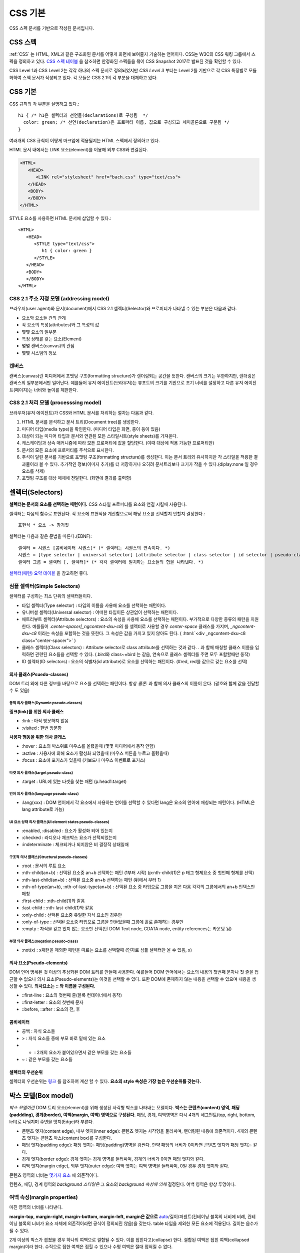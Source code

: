 
.. _css_basic:

.. highlightlang:: css

==========
 CSS 기본
==========

CSS 스펙 문서를 기반으로 작성된 문서입니다.

CSS 스펙
========

:ref:`CSS` 는 HTML, XML과 같은 구조화된 문서를 어떻게 화면에 보여줄지 기술하는 언어이다. CSS는 W3C의 CSS 워킹 그룹에서 스펙을 정의하고 있다. `CSS 스펙 테이블 <https://www.w3.org/Style/CSS/current-work>`_ 을 참조하면 안정화된 스펙들을 묶어 CSS Snapshot 2017로 발표된 것을 확인할 수 있다.

CSS Level 1과 CSS Level 2는 각각 하나의 스펙 문서로 정의되었지만 *CSS Level 3* 부터는 Level 2를 기반으로 각 CSS 특징별로 모듈화하여 스펙 문서가 작성되고 있다. 각 모듈은 CSS 2.1의 각 부분을 대체하고 있다.

CSS 기본
========

CSS 규칙의 각 부분을 설명하고 있다.::

   h1 { /* h1은 셀렉터과 선언들(declarations)로 구성됨  */
     color: green; /* 선언(declaration)은 프로퍼티 이름, 값으로 구성되고 세미콜론으로 구분됨 */
   }

여러개의 CSS 규칙이 어떻게 마크업에 적용될지는 HTML 스펙에서 정의하고 있다.

HTML 문서 내에서는 LINK 요소(element)를 이용해 외부 CSS와 연결된다.

.. code-block:: html
                
   <HTML>
      <HEAD>
         <LINK rel="stylesheet" href="bach.css" type="text/css">
      </HEAD>
      <BODY>
      </BODY>
   </HTML>

STYLE 요소를 사용하면 HTML 문서에 삽입할 수 있다.::

   <HTML>
      <HEAD>
         <STYLE type="text/css">
            h1 { color: green }
         </STYLE>
      </HEAD>
      <BODY>
      </BODY>
   </HTML>

CSS 2.1 주소 지정 모델 (addressing model)
-----------------------------------------

브라우저(user agent)와 문서(document)에서 CSS 2.1 셀렉터(Selector)와 프로퍼티가 나타낼 수 있는 부분은 다음과 같다.

- 요소와 요소들 간의 관계
- 각 요소의 특성(attributes)와 그 특성의 값
- 몇몇 요소의 일부분
- 특정 상태를 갖는 요소(Element)
- 몇몇 캔버스(canvas)의 관점
- 몇몇 시스템의 정보

캔버스
------

캔버스(canvas)란 미디어에서 포맷팅 구조(formatting structure)가 렌더링되는 공간을 뜻한다. 캔버스의 크기는 무한하지만, 렌더링은 캔버스의 일부분에서만 일어난다. 예를들어 유저 에이전트(브라우저)는 뷰포트의 크기를 기반으로 초기 너비를 설정하고 다른 유저 에이전트(페이지)는 너비와 높이를 제한한다.

CSS 2.1 처리 모델 (processsing model)
-------------------------------------

브라우저(유저 에이전트)가 CSS와 HTML 문서를 처리하는 절차는 다음과 같다.

1. HTML 문서를 분석하고 문서 트리(Document tree)를 생성한다.
2. 미디어 타입(media type)을 확인한다. (미디어 타입은 화면, 종이 등이 있음)
3. 대상이 되는 미디어 타입과 문서와 연관된 모든 스타일시트(style sheets)를 가져온다.
4. 캐스캐이딩과 상속 매커니즘에 따라 모든 프로퍼티에 값을 할당한다. (이때 대상에 적용 가능한 프로퍼티만)
5. 문서의 모든 요소에 프로퍼티를 주석으로 표시한다.
6. 주석이 달린 문서를 기반으로 포맷팅 구조(formatting structure)를 생성한다. 이는 문서 트리와 유사하지만 각 스타일을 적용한 결과물이라 볼 수 있다. 추가적인 정보(이미지 추가)를 더 저장하거나 오히려 문서트리보다 크기가 작을 수 있다.(diplay:none 일 경우 요소를 삭제)
7. 포맷팅 구조를 대상 매체에 전달한다. (화면에 결과를 출력함)



셀렉터(Selectors)
=================

**셀렉터는 문서의 요소를 선택하는 패턴이다.** CSS 스타일 프로퍼티를 요소와 연결 시킬때 사용된다. 

셀렉터는 다음의 함수로 표현된다. 각 요소에 표현식을 계산함으로써 해당 요소를 선택할지 안할지 결정한다.::

  표현식 * 요소 -> 참거짓

셀렉터는 다음과 같은 문법을 따른다.(EBNF)::

  셀렉터 = 시퀀스 [콤비네이터 시퀀스]* (* 셀렉터는 시퀀스의 연속이다. *)
  시퀀스 = [type selector | universal selector] [attribute selector | class selector | id selector | pseudo-class] * | [attribute selector | class selector | id selector | pseudo-class]+ (* 시퀀스는 심플 셀렉터(타입, 유니버셜, ...)의 연속이다. *)
  셀렉터 그룹 = 셀렉터 [, 셀렉터]* (* 각각 셀렉터에 일치하는 요소들의 합을 나타낸다. *)


`셀렉터(패턴) 요약 테이블 <https://www.w3.org/TR/2011/REC-css3-selectors-20110929/#selectors>`_ 을 참고하면 좋다.

심플 셀렉터(Simple Selectors)
-----------------------------

셀렉터를 구성하는 최소 단위의 셀렉터들이다.

- 타입 셀렉터(Type selector) : 타입의 이름을 사용해 요소를 선택하는 패턴이다.
- 유니버셜 셀렉터(Universal selector) : 어떠한 타입이든 상관없이 선택하는 패턴이다.
- 애트리뷰트 셀렉터(Attribute selectors) : 요소의 속성을 사용해 요소를 선택하는 패턴이다. 부가적으로 다양한 종류의 패턴을 지원한다. 예를들어 `.center-spacer[_ngcontent-dxu-c8]` 를 셀렉터로 사용할 경우 `center-space` 클래스를 가지며, `_ngcontent-dxu-c8` 이라는 속성을 포함하는 것을 뜻한다. 그 속성은 값을 가지고 있지 않아도 된다. ( :html:`<div _ngcontent-dxu-c8 class="center-spacer">` )
- 클래스 셀렉터(Class selectors) : Attribute selector로 class attribute를 선택하는 것과 같다. `.` 과 함께 매칭할 클래스 이름을 입력하면 관련된 요소들을 선택할 수 있다. (.bird와 class~=bird 는 같음, 연속으로 클래스 셀렉터를 주면 모두 포함할때만 동작)
- ID 셀렉터(ID selectors) : 요소의 식별자(id attribute)로 요소를 선택하는 패턴이다. (#red, red를 값으로 갖는 요소를 선택)

의사 클래스(Psuedo-classes)
~~~~~~~~~~~~~~~~~~~~~~~~~~~

DOM 트리 외에 다른 정보를 바탕으로 요소를 선택하는 패턴이다. 항상 *콜론:* 과 함께 의사 클래스의 이름이 온다. (괄호와 함께 값을 전달할 수 도 있음)

동적 의사 클래스(Dynamic pseudo-classes)
++++++++++++++++++++++++++++++++++++++++

**링크(link)를 위한 의사 클래스**

- :link : 아직 방문하지 않음
- :visited : 한번 방문함

**사용자 행동을 위한 의사 클래스**

- :hover : 요소의 박스위로 마우스를 올렸을때 (몇몇 미디어에서 동작 안함)
- :active : 사용자에 의해 요소가 활성화 되었을때 (마우스 버튼을 누르고 올렸을때)
- :focus : 요소에 포커스가 있을때 (키보드나 마우스 이벤트로 포커스)

타겟 의사 클래스(target pseudo-class)
+++++++++++++++++++++++++++++++++++++

- :target : URL에 있는 타겟을 찾는 패턴 (p.head1:target)

언어 의사 클래스(language pseudo-class)
+++++++++++++++++++++++++++++++++++++++

- :lang(xxx) : DOM 언어에서 각 요소에서 사용하는 언어를 선택할 수 있다면 lang은 요소의 언어에 매칭되는 패턴이다. (HTML은 lang attribute로 가능)

UI 요소 상태 의사 클래스(UI element states pseudo-classes)
++++++++++++++++++++++++++++++++++++++++++++++++++++++++++

- :enabled, :disabled : 요소가 활성화 되어 있는지
- :checked : 라디오나 체크박스 요소가 선택되었는지
- :indeterminate : 체크되거나 되지않은 비 결정적 상태일때

구조적 의사 클래스(Structural pseudo-classes)
+++++++++++++++++++++++++++++++++++++++++++++

- :root : 문서의 루트 요소
- :nth-child(an+b) : 선택된 요소중 an+b 선택하는 패턴 (1부터 시작) (p:nth-child(1)은 p 태그 형제요소 중 첫번째 형제를 선택)
- :nth-last-child(an+b) : 선택된 요소중 an+b 선택하는 패턴 (뒤에서 부터 1)
- :nth-of-type(an+b), :nth-of-last-type(an+b) : 선택된 요소 중 타입으로 그룹을 지은 다음 각각의 그룹에서의 an+b 인덱스만 매칭 
- :first-child : :nth-child(1)와 같음
- :last-child : :nth-last-child(1)와 같음
- :only-child : 선택된 요소중 유일한 자식 요소인 경우만 
- :only-of-type : 선택된 요소중 타입으로 그룹을 만들었을때 그룹에 홀로 존재하는 경우만
- :empty : 자식을 갖고 있지 않는 요소만 선택(단 DOM Text node, CDATA node, entity references는 카운팅 됨)

부정 의사 클래스(negation pseudo-class)
+++++++++++++++++++++++++++++++++++++++

- :not(x) : x패턴을 제외한 패턴을 따르는 요소를 선택할때 (인자로 심플 셀렉터만 올 수 있음, x)

의사 요소(Pseudo-elements)
~~~~~~~~~~~~~~~~~~~~~~~~~~

DOM 언어 명세된 것 이상의 추상화된 DOM 트리를 만들때 사용한다. 예를들어 DOM 언어에서는 요소의 내용의 첫번째 문자나 첫 줄을 접근할 수 없으나 의사 요소(Pseudo-elements)는 이것을 선택할 수 있다. 또한 DOM에 존재하지 않는 내용을 선택할 수 있으며 내용을 생성할 수 있다. **의사요소는 \:\: 와 이름을 구성된다.**

- ::first-line : 요소의 첫번째 줄(블록 컨테이너에서 동작)
- ::first-letter : 요소의 첫번째 문자
- ::before, ::after : 요소의 전, 후

콤비네이터
~~~~~~~~~~

- 공백 : 자식 요소들
- > : 자식 요소들 중에 부모 바로 밑에 있는 요소
- + : 2개의 요소가 붙어있으면서 같은 부모를 갖는 요소들
- ~ : 같은 부모를 갖는 요소들

셀렉터의 우선순위
~~~~~~~~~~~~~~~~~

셀렉터의 우선순위는 `링크 <https://www.w3.org/TR/2011/REC-css3-selectors-20110929/#specificity>`_ 를 참조하여 계산 할 수 있다. **요소의 style 속성은 가장 높은 우선순위를 갖는다.**

박스 모델(Box model)
====================

*박스 모델이란* DOM 트리 요소(element)를 위해 생성된 사각형 박스를 나타내는 모델이다. **박스는 콘텐츠(content) 영역, 패딩(paddding), 경계(border), 여백(margin, 여백) 영역으로 구성된다.** 패딩, 경계, 여백영역은 다시 4개의 세그먼트(top, right, bottom, left)로 나눠지며 주변을 엣지(Edge)라 부른다.

- 콘텐츠 엣지(content edge), 내부 엣지(inner edge): 콘텐츠 엣지는 사각형을 둘러싸며, 렌더링된 내용에 의존적이다. 4개의 콘텐츠 엣지는 콘텐츠 박스(content box)를 구성한다.
- 패딩 엣지(padding edge): 패딩 엣지는 패딩(padding)영역을 감싼다. 만약 패딩의 너비가 0이라면 콘텐츠 엣지와 패딩 엣지는 같다.
- 경계 엣지(border edge): 경계 엣지는 경계 영역를 둘러싸며, 경계의 너비가 0이면 패딩 엣지와 같다.
- 여백 엣지(margin edge), 외부 엣지(outer edge): 여백 엣지는 여백 영역을 둘러싸며, 0일 경우 경계 엣지와 같다.

콘텐츠 영역의 너비는 `몇가지 요소 <https://www.w3.org/TR/CSS2/visudet.html>`_ 에 의존적이다.

컨텐츠, 패딩, 경계 영역의 *background 스타일은* 그 요소의 *background 속성에 의해* 결정된다. 여백 영역은 항상 투명이다.

여백 속성(margin properties)
----------------------------

마진 영역의 너비를 나타낸다.

**margin-top, margin-right, margin-bottom, margin-left, margin은 값으로** `auto <https://www.w3.org/TR/CSS2/visudet.html#Computing_widths_and_margins>`_/길이/퍼센트(컨테이닝 블록의 너비에 비례, 컨테이닝 블록의 너비가 요소 자체에 의존적이라면 공식이 정의되진 않음)을 갖는다. table 타입을 제외한 모든 요소에 적용된다. 길이는 음수가 될 수 있다.

2개 이상의 박스가 겹쳤을 경우 하나의 여백으로 결합될 수 있다. 이를 접힌다고(collapse) 한다. 결합된 여백은 접힌 여백(collapsed margin)이라 한다. 수직으로 접한 여백은 접힐 수 있으나 수평 여백은 절대 접혀질 수 없다.

패딩 속성(paddding properties)
------------------------------

패딩 영역의 너비를 나타낸다.

**padding-top, padding-right, padding-bottom, padding-left, padding은 값으로** 길이/퍼센트(컨테이닝 블록의 너비에 비례, 컨테이닝 블록의 너비가 요소 자체에 의존적이라면 공식이 정의되진 않음)을 갖는다. table-row-group, table-header-group, table-footer-group, table-row, table-column-group, table-column 타입을 제외한 모든 요소에 적용된다. 길이는 음수가 될 수 없다.

경계 속성(border properties, CSS 2.1)
-------------------------------------

경계 영역의 너비를 나타낸다.

모든 경계 속성은 모든 요소에 적용된다.

**border-top-width, border-right-width, border-bottom-width, border-left-width, border-width은 값으로** thin/medium/thick/길이를 갖는다.

**border-top-style, border-right-style, border-bottom-style, border-left-style, border-style은 값으로** none, hidden, dotted, dashed, solid, double, groove, ridge, inset, outset을 갖는다.

**border-top-color, border-right-color, border-bottom-color, border-left-color, border-color은 값으로** 색(color)/transparent를 갖는다.

**border-top, border-right, border-bottom, border-left, border은 값으로** borer-width, border-style, border-top-color를 갖는다. 즉 위의 너비, 스타일, 색상을 한번에 설정한다. 값은 생략될 수 있으나 순서대로 와야한다.

비주얼 포맷팅 모델(Visual formatting model)
===========================================

비주얼 포맷팅 모델은 브라우저가 각 미디어를 위해 DOM 트리를 어떻게 처리하는지에 대해 설명한 모델이다. 이 모델에서 박스 모델(box model)의 레이아웃은 다음 항목을 따른다.

- 박스 크기, 타입
- 위치결정 방식(normal flow, float, absolute positioning)
- 각 요소와의 관계
- 외부 정보(뷰 포트 크기, 이미지의 크기)

뷰 포트(viewport)
-----------------

연속적인 미디어에서 브라우저는 사용자가 문서를 찾을 수 있는 뷰 포트(스크린 위에 표시되는 영역, 창)를 제공한다. 뷰 포트의 크기가 조정되면 브라우저는 문서의 레이아웃을 변경하게 된다. **뷰 포트의 크기가 캔버스보다 작을때에는 브라우저는 스크롤링(scrolling)을 제공해야 한다.**

캔버스 별로 최대 1개의 뷰포트를 갖고, 유저 에이전트는 1개 이상의 캔버스를 렌더링 할 수 있다.(같은 문서에 대한 다른 뷰를 제공할 수 있음)

컨테이닝 블록(Containing blocks)
--------------------------------

많은 박스의 위치(position)와 크기(size)는 *컨테이닝 블록* 이라는 사각형 박스의 엣지와 관계가 있다. 일반적으로 생성된 박스들은 자식 박스(descendant boxes)의 *컨테이닝 블록(containing block)* 처럼 사용되며, 이는 이 *박스(box)가* 자식 박스(descendant boxes)을 위해 *컨테이닝 블록(containing block)* 을 설정(establish)했다고 한다.

각 박스의 위치는 컨테이닝 블록과 관련 있지만, 컨테이닝 블록안에 갖히지는(confined) 않는다. 즉, 오버플로우(overflow) 될 수 있다.

박스 타입 제어(Controlling box generation)
------------------------------------------

박스의 타입은 비주얼 포맷팅 모델에서 이 박스가 어떻게 행동할지에 대해 영향을 미친다. 박스의 타입을 명시하기 위해 *'display'* 속성이 사용된다.

블록 레벨 요소와 블록 박스
~~~~~~~~~~~~~~~~~~~~~~~~~~

*블록 레벨 요소(block-level element)는* 시각적으로 블록화된 요소를 뜻한다. (예를들어 paragraphs가 있음)

*블록 레벨 요소(block-level element)로* 만들려면 다음과 같은 속성을 사용하면 된다.::

  display: block
  display: list-item
  display: table


*각 블록 레벨 요소(block-level element)는* 자식 박스(descendant box)와 컨텐츠을 포함하는 *제1 블록 레벨 박스(principal block-level box)를* 생성하며, 이것은 위치결정 방식(any positioning scheme)와 연관된다.

*블록 레벨 박스(block-level box)는* *블록 포맷팅 컨텍스트(block formatting context)에* 참여한다. 몇몇 블록 레벨 요소는 제1 블렉 레벨 박스뿐만 아니라 추가적인 박스를 만들기도한다. (list-item 일 경우)

**테이블 박스(table box), 대체 요소(replaced element)를 제외한** 블록 레벨 박스(block-level box)는 *블록 컨테이너 박스(block container box)이다.*

*블록 컨테이너 박스(block container box)는* 오직 블록 레벨 박스(block-level box)만 포함하거나, 또는 인라인 포맷팅 컨텍스트(inline formatting context) 설정하여 인라인 레벨 박스(inline-level boxes)만 포함할 수 있다.

모든 블록 컨테이너 박스가 블록 레벨 박스는 아니다. **대체 불가 인라인 블록(non-replaced inline block), 대체 불가 테이블 셀(non-replaced table cells)은 블록 컨테이너(block container box)지만** 블록 레벨 박스는 아니다.

블록 레벨 박스이면서 *블록 컨테이너 박스일* 경우 *블록 박스(block box)라 한다.*

정리해보면 다음과 같다.

- **블록 레벨 박스.** 블록 레벨 요소가 생성
- **블록 컨테이너 박스.** 특정 블록 레벨 박스, 대체 불가 인라인 블록 및 테이블 셀
- **블록 박스.** 블록 레벨 박스이면서 블록 컨테이너 박스

익명 블록 박스(anonymous block box)
+++++++++++++++++++++++++++++++++++

**div와 p 모두 'display: block' 스타일이 적용 되었다.**

.. code-block:: html 

  <div>
    some text
    <p>more text
  </div>


위의 예에서 div의 블록 컨테이너 박스는 인라인 컨텐츠(inline content)와 블록 컨텐츠(block content)를 모두 포함한다. *some text* 이란 인라인 컨텐츠(inline content)는 실제로 *익명 블록 박스로* 둘러 쌓이게 된다.

다르게 말해서, 만약 블록 컨테이너 박스(div를 위해 생성된 것)가 블록 레벨 박스(p요소의 박스)를 갖고 있다면, **블록 컨테이너 박스는 오직 블록 레벨 박스만** 갖도록 강제된다.

다른 예를 보자.

.. code-block:: html 

  <!DOCTYPE HTML PUBLIC "-//W3C//DTD HTML 4.01//EN">
  <HEAD>
  <TITLE>Anonymous text interrupted by a block</TITLE>
  <STYLE>
  p    { display: inline }
  span { display: block }
  </STYLE>
  </HEAD>
  <BODY>
  <P>
  This is anonymous text before the SPAN.
  <SPAN>This is the content of SPAN.</SPAN>
  This is anonymous text after the SPAN.
  </P>
  </BODY>

반대로 **인라인 박스가 in-flow 블록 레벨 박스를 가졌을때는** 인라인 박스가 **2개의 익명 블록 박스(비어있는 박스)로 쪼개지며,** 익명의 블록 박스가 다른 블록 박스를 감싸는 형태로 기존의 블록 레벨 박스와 형제가 된다. 인라인 박스가 상대적인 위치에 영향을 받으면 인라인 박스 안에 위치한 블록 레벨 박스 역시 영향을 받는다.

위의 예에서 인라인 박스가 익명의 블록 박스로 쪼개지고, BODY 요소는 블록 컨테이너 박스로 존재하면서 2개의 익명 블록 박스와 1개의 블록 레벨 박스를 갖게된다.

익명 블록 박스는 자신을 둘러싸는 블록 컨테이너 박스의 폰트를 상속받는다.

인라인 레벨 요소와 인라인 박스
~~~~~~~~~~~~~~~~~~~~~~~~~~~~~~

**인라인 레벨 요소(inline-level element)는 새로운 블록을 생성하지 않는 요소이다.** 콘텐츠는 줄에 배치된다.(인라인 이미지, 문장 내의 강조된 글자 등등)

*인라인 레벨 요소(inline-level element)로* 만드려면 다음과 같은 속성을 사용하면 된다.::

  display: inline
  display: inline-table
  display: inline-block

인라인 레벨 요소는 *인라인 레벨 박스(inline-level box)를* 만들며, 이 박스는 *인라인 포맷팅 컨텍스트(inline formatting context)에* 참여한다. 

대체될 수 없는 인라인 요소(display: inline)는 *인라인 박스(inline box)를* 생성한다. 인라인 레벨 박스이면서 인라인 박스가 아닐 경우 *아토믹 인라인 레벨 박스(atomic inline-level boxes)라* 불린다. (예를들어 대체 가능한 인라인 레벨 요소, 인라인 블록 요소(display: inline-block), 인라인 테이블 요소(display: inline-table) 등이 있다.)

아토믹 인라인 레벨 박스는 불투명한 싱글 박스로서 *인라인 포맷팅 컨텍스트(inline formatting context)에* 참여한다.

- **인라인 레벨 박스.** 인라인 레벨 요소가 생성한다.
- **인라인 박스.** 대체될 수 없는 인라인(display:inline) 레벨 요소
- **아토믹 인라인 레벨 박스.** 대체 가능한 인라인(display:inline) 레벨 요소, inline-block, inline-table

익명 인라인 박스(anonymous inline box)
++++++++++++++++++++++++++++++++++++++

**블록 컨테이너 요소에 포함된 텍스트(text)는 익명의 인라인 요소처럼 다뤄진다.**::

  <p>Some <em>emphasized</em> text</p>

P는 블록 박스(block box)를 만들며 몇몇 안라인 박스(inline boxes)를 갖고 있다. 인라인 요소 <em>에 의해 인라인 박스가 생기며, **Some과 text의 인라인 박스는 블록 레벨 요소(<p>)에 의해 생성된다.** 이러한 텍스트를 위한 인라인 박스를 익명의 인라인 박스(anonymous inline box)로 부른다. (연관된 인라인 레벨 요소(inline-level element)가 존재하지 않음)

익명 인라인 박스는 부모 블록 박스로 부터 몇몇 속성을 상속받는다. 공백은 *white-space 속성을* 따라 인라인 박스를 갖지 못하고 삭제된다.

display 속성
~~~~~~~~~~~~

- block: 요소가 블록 박스를 생성하게 한다.
- inline-block: 요소가 인라인 블록 컨테이너(inline-level block container box)를 생성하게 한다. 요소는 아토믹 인라인 레벨 박스(atomic inline-level box)로 포맷팅되며, 내부 적으로 블록 박스(block box)로 포맷팅된다.
- inline: 요소가 1개 이상의 인라인 박스(inline box)를 반들게 한다.
- list-item: 요소가 제1 블록 박스(principal block)와 마커 박스(marker box)를 생성하게 한다.
- none: 요소를 포맷팅 구조에 나타나지 않게 한다.
- table, inline-table, table-row-group, table-column, table-column-group, table-header-group, table-footer-group, table-row, table-cell, and table-caption: 요소가 테이블 요소처럼 행동하게 한다.

위치 고정이거나 플로팅된 요소를 제외하고 위에 명시된 값이 적용된다.

display의 초기값이 inline 일지라도 **유저 에이전트의 기본 스타일 시트가 값을 오버라이드 할 수 있다.**

위치 결정 방식(Positioning schemes)
-----------------------------------

위치결정 방식에 따라 박스의 위치가 결정된다.

1. 노멀 플로우(Normal flow). *노멀 플로우(normal flow)은* 블록레벨 박스(block-level boxes)의 *블록 포맷팅(block formatting)*, 인라인 레벨 박스(inline-level boxes)의 *인라인 포맷팅(inline formatting)*, 블록 레벨이나 인라인 레벨 박스의 *상대 위치결정(relative positioning)* 을 포함한다. 
2. 플롯(Floats). 먼저 노멀 플로우를 따른 후, 박스는 왼쪽이나 오른쪽으로 이동된다.
3. 절대 위치 결정(Absolute positioning). 노멀 플로우로 부터 완전히 제거되며, *컨테이닝 블록(containing block)에* 따라 위치가 결정된다.

요소가 플롯되거나, 절대적으로 위치가 결정된다면 **요소가 플로우 밖에(out of flow) 있다고 한다.** 요소가 플로우 밖에 있지 않다면 반대로 플로우 안에 있다고(in-flow) 한다.

position 속성
~~~~~~~~~~~~~

- static: 노멀 플로우에 따라 박스가 위치한다.
- relative: 노멀 플로우에 따라 위치가 결정된 뒤 노멀 포지션의 상대 위치로 이동한다.
- absolute: 박스의 컨테이닝 블록에서 오프셋 만큼 이동한다. top, right, bottom, left 값과 같이 사용된다.
- fixed: 절대 위치를 따라 위치가 결정된 뒤, **몇몇 미디어 타입(handheld, projection, screen, tty, tv)에서 스크롤 되지않으며 뷰포트에 고정된다.** print 미디어 타입에서는 박스가 모든 페이지에서 렌더링 된다.

top, right, bottom, left 속성
~~~~~~~~~~~~~~~~~~~~~~~~~~~~~

위치(position) 속성이 static이 아닐 경우, 요소는 위치 결정 요소(positioned element)라 불리우고, 이 요소는 위치 결정 박스(positioned box)를 만들고 4가지 속성에 따라 박스의 위치를 결정한다.

- top: *절대 위치 박스(absolutely positioned box)가* 컨테이닝 블록의 탑 엣지 아래로 얼마나 떨어질지 결정하는 속성이다. 상대 위치 박스(relatively positioned box)가 그 박스의 탑 엣지로 부터 얼마나 떨어질지 결정하는 속성이다.
- right, bottom, left: top과 유사하다.

값은 다음과 같다.

- length: 고정된 거리
- percentage: 컨테이닝 블록의 너비나 높이에 비례한 값
- auto

노멀 플로우(Normal flow)
------------------------

노멀 플로우에서는 박스는 포맷팅 컨텍스트(formatting context)에 따라 블록, 인라인 상태가 될 수 있다. **블록 레벨 박스는 블록 포맷팅 컨텍스트(block formatting context)에 참여하고, 인라인 레벨 박스는 인라인 포맷팅 컨텍스트(inline formatting context)에 참여한다.**

블록 포맷팅 컨텍스트(Block formatting context)
~~~~~~~~~~~~~~~~~~~~~~~~~~~~~~~~~~~~~~~~~~~~~~

플롯 또는 절대 위치 요소, *블록 박스가 아닌 블록 컨테이너(인라인 블록, 테이블 셀, 테이블 캡션),* overflow 블록 박스는 자신의 컨텐츠를 위해 새로운 블록 포맷팅 컨텍스트(new block formatting context)를 만든다. 

블록 포맷팅 컨텍스트에서 박스는 컨테이닝 블록의 꼭대기부터 수직으로 배치된다. 2개의 형제 박스간 수직 거리는 *margin 속성에* 의해 결정된다. 인접한 블록 박스의 수직 여백(margin)은 접히게(collapse)된다.

블록 포맷팅 컨텍스트에서 각 박스의 왼쪽 엣지는 컨테이닝 블록의 왼쪽 엣지와 붙게된다.

인라인 포맷팅 컨텍스트(Inline formatting context)
~~~~~~~~~~~~~~~~~~~~~~~~~~~~~~~~~~~~~~~~~~~~~~~~~

박스는 수평으로 위치하게 되며 컨테이닝 블록의 꼭대기에서 시작한다. 수평 여백, 경계, 패딩은 박스 사이에서 적용된다. 한 줄을 형성하며 모여있는 박스들을 포함하는 사각형 공간을 라인 박스(line box)라 한다.

라인 박스의 너비는 컨테이닝 블록과 float 속성에 따라 결정된다. 라인 박스의 높이는 `다음 알고리즘에 <https://www.w3.org/TR/CSS2/visudet.html#line-height>`_ 따라 결정된다.

라인 박스는 언제나 모든 박스를 수용할 만큼 높아야 한다. 그러나 가장 큰 박스보다 더 클 수 있다. 라인 박스보다 *어떤 박스 B* 가 더 작다면 B의 수직 정렬은 *vertical-align 속성을* 따른다. 인라인 레벨 박스를 하나의 라인 박스에 담을 수 없다면 수직으로 위치한 여러개의 라인 박스로 분산시킨다. **문장(paragraph)는 라인 박스의 스택으로 볼 수 있다.**

일반적으로 라인 박스의 왼쪽 엣지는 컨테이닝 블록의 왼쪽 엣지와 붙어 있다. (오른쪽 엣지도 마찬가지) 그러나, 플로팅 박스는 컨테이닝 블록의 엣지와 라인 박스의 엣지 사이에 올 수 있다. 비록 라인 박스들이 컨테이닝 박스와 같은 너비를 갖는다고 할지라도, 플롯(float) 때문에 수평 공간이 줄어든다면 너비는 달라질 수 있다. 같은 인라인 포맷팅 컨텍스트에 있는 라인 박스들의 높이는 다양하게 존재한다. (어떤 라인 박스는 이미지 어떤 라인 박스는 텍스트를 갖고 있음)

**인라인 레벨 박스(inline-level box)의 전체 너비가 이를 포함하는 라인 박스보다 작을 경우, 라인 박스 안에 수평 배치는 text-align에 의해 결정된다.** 만약에 *text-align: justify 속성을* 갖는다면 유저 에이전트는 인라인 박스안의 단어와 공간을 팽창시킨다.

인라인 박스(inline box)가 라인 박스(line box)의 너비를 초과한다면 몇개의 박스로 쪼개지며, 이 박스들은 몇개의 라인 박스에 분산 배치되게 된다. 만약 인라인 박스가 쪼개질 수 없다면(인라인 박스가 단일 문자를 포함, 라인 브레이크를 허용하지 않는 문자, 인라인 박스가 white-space: nowrap, pre의 영향을 받을 경우) 인라인 박스를 *오버플로우(overflow)* 하게 된다.

인라인 박스가 쪼개지면, 쪼개진 박스 사이에서 여백, 패팅, 경계에 대한 시각적 효과는 없어지게 된다.

라인 박스는 인라인 레벨 컨텐츠를 보관하기 위해 생성된다. 텍스트, 공백, 인라인 요소, 패딩, 경계, 인 플로우 컨텐츠를 포함하지 않고 개행으로 끝나지 않는 *라인 박스(line box)는* 높이 0 라인 박스로 처리되며 존재하지 않게된다.

예제1

.. code-block:: html 

  <P>Several <EM>emphasized words</EM> appear
  <STRONG>in this</STRONG> sentence, dear.</P>

블록 박스 P는 5개의 인라인 박스를 포함하며 그 중 3개가 익명 인라인 박스이다. 

- 익명 인라인 박스: "Several"
- EM: "emphasized words"
- 익명: "appear"
- STRONG: "in this"
- 익명: "sentence, dear."

문장(paragraph)를 구성하기 위해 유저 에이전트는 5개의 박스를 라인 박스위에 놓는다. 이 예에서 P요소를 위해 생성된 박스는 라인 박스를 위한 컨테이닝 블록이 된다. 만약 컨테이닝 블록이 충분히 넓다면, 모든 인라인 박스는 하나의 라인 박스안에 놓이게 된다.

그렇지 않다면 인라인 박스는 여러개의 라인 박스에 분산된다.

| Several emphasized words appear
| in this sentence, dear.

또는 

| Several emphasized  
| words appear in this 
| sentence, dear.

위의 2번째 예에서 em 박스는 2개의 em박스로 쪼개지며, 각 나눠진 2개의 박스사이 구간에 여백, 경계, 패딩, 텍스트 데코레이션은 아무런 효과를 갖지 못한다.

예제2

.. code-block:: html 

  <!DOCTYPE HTML PUBLIC "-//W3C//DTD HTML 4.01//EN">
  <HTML>
    <HEAD>
      <TITLE>Example of inline flow on several lines</TITLE>
      <STYLE type="text/css">
        EM {
          padding: 2px; 
          margin: 1em;
          border-width: medium;
          border-style: dashed;
          line-height: 2.4em;
        }
      </STYLE>
    </HEAD>
    <BODY>
      <P>Several <EM>emphasized words</EM> appear here.</P>
    </BODY>
  </HTML>

상대적 위치 결정
~~~~~~~~~~~~~~~~

일단 박스가 노멀 플로우나 플롯을 따라 배치되면, 이 포지션으로 부터 상대적으로 이동할 수 있다. 이것을 상대적인 위치 결정이라고 한다. **어떤 박스가 상대적으로 위치가 결정되더라도 밀접한 박스의 위치에 주지 않는다.** 즉 상대적 위치 결정은 박스들 간의 오버랩을 허용한다. 그러나 상대적인 위치로 결정될 경우 overflow:auto, overflow:scroll 박스를 오버플로우하게 하며, 유저 에이전트는 스크롤 바 생성을 통해 사용자가 이 컨텐츠에 접근하도록 허락한다.

상대적으로 위치한 박스는 자신의 노멀 플로우(normal flow) 사이즈를 유지한다. (라인 브레이크와 박스를 위한 공간은 그대로)

플롯(Float)
-----------

**플롯은 현재 라인(current line)에서 왼쪽 또는 오른쪽으로 이동된 박스(floated box, floating box)를 뜻한다. 플롯 박스는 왼쪽 또는 오른쪽 엣지가 컨테이닝 블록의 엣지나 다른 플롯 박스의 외부 엣지를 만날때 까지 이동된다.** 만약 라인 박스라면, 플롯된 박스의 꼭대기(top)는 라인 박스의 꼭대기(top)에 맞게 정렬된다. 플롯(float) 속성은 플롯 행동을 제어한다.

콘텐츠는 왼쪽으로 플롯된 박스(left-floated box)의 오른쪽 면에 배치되고 오른쪽으로 플롯된 박스(right-floated box)의 왼쪽 면에 배치된다. 플롯은 인-플로우(in-flow)가 아니기 때문에, 플롯 왼쪽이나 오른쪽에 생성된 블록 박스는 블록 박스끼리 수직으로 배치되고(물론 왼쪽이나 오른쪽 편에 위치하면서), 라인 박스는 플롯 박스가 차지한 공간을 제외한 만큼의 너비를 사용한다.

축약된 라인 박스는 내용을 담지 못할 정도로 작을 경우, 라인박스는 내용을 담을때 까지 아래로 이동(downward) 된다. **플롯 박스(floated box)의 왼쪽에 내용이 있다면 플롯의 반대편에 내용이 배치되게 된다.**

테이블 경계 박스, 블록 레벨 대체 요소, 노멀 플로우 (새로운 블록 포맷팅 컨텍스트를 만드는, overflow 속성 같이)는 플롯 박스의 여백에 오버랩 되지 않는다.

.. code-block:: html

  <!DOCTYPE HTML PUBLIC "-//W3C//DTD HTML 4.01//EN">
  <HTML>
    <HEAD>
      <TITLE>Float example</TITLE>
      <STYLE type="text/css">
        IMG { float: left; height: 2em; width: 2em; border: 1px solid #999999}
      </STYLE>
    </HEAD>
    <BODY>
      <div style="width:9em">
        <IMG>
        <span>Some sample text Hello world</span>
      </div>
    </BODY>
  </HTML>

플롯 박스 오른쪽의 **라인 박스의 너비는 플롯 박스에 의해 줄어들며,** 플롯 박스 오른쪽을 벗어나게 되면, p 요소에 의해 생성된 컨테이닝 박스의 너비를 따르게 된다.

.. code-block:: html

  <html><style>
    p { border: solid aqua;}
  img { float: left; width: 3em; height: 6em; border: solid blue; margin-left:0px; }
    </style><body>
  
    <div style="width:12em">
    is tt ic as d sdf
    asdfasdf we we we w
      <img src="" alt="" /> 
      <p>hell wrold wrold wrold wrold wrold wrold wrold wrold </p>
    </div>
  </body></html>

위 예에서 라인 박스에 플롯 박스가 공간을 차지하고 위치하게 되며, 블록 박스는 플롯된 박스 오른쪽에 위치한다. **블록요소에 clear: left 속성을 줄 경우 플롯 오른쪽에 박스가 위치하는 것을 막을 수 있다.**

플롯 속성
~~~~~~~~~

float 속성은 박스를 어느쪽 이동시킬지 결정한다. 절대적으로 위치가 결정되지(absolutely positioned) 않은 박스를 생성하는 요소에만 적용된다. 3개의 값을 갖는다.

- left: 왼쪽에 떠있는 블록 박스를 생성한다.
- right
- none

유저 에이전트는 루트 요소를 none으로 다룬다. 

float을 다루는 규칙들은 다음과 같다.

1. **왼쪽에 플로팅된 박스의** 왼쪽 외부 엣지는 **컨테이닝 블록의** 왼쪽 엣지가 아니다. 오른쪽에 플로팅된 박스도 동일하다.
2. 현재 박스가 왼쪽으로 플로팅 되었고 앞에 위치한 동일한 박스가 더 있다면, **현재 박스의 왼쪽 외부 엣지는 앞선 박스의 오른쪽 외부 엣지 위치하거나,** 위쪽 면이 앞선 박스의 밑에 위치해야 한다.
3. 왼쪽 플로팅 박스의 오른쪽 외부 엣지는 **오른쪽 플로팅 박스의 왼쪽 엣지의 오른쪽 면에** 위치할 수 없다.
4. 플로팅 박스의 외부 위쪽 면은 컨테이닝 블록의 위쪽 면의 위쪽에 위치할 수 없다.
5. 플로팅 박스의 외부 위쪽 면은 **앞선 블록들의 외부 위쪽보다** 높이 위치할 수 없다.
6. 플로팅 박스의 외부 위쪽 면은 앞선 박스를 포함하는 **라인 박스의** 위쪽 면 보다 높이 위치할 수 없다.
7. 앞선 플로팅 박스가 있는 왼쪽 플로팅 박스의 오른쪽 외부 엣지는 **컨테이닝 블록의 오른쪽 엣지의 오른쪽을 넘어설 수 없다.**
8. 플로팅 박스는 가능한한 높게 위치한다.
9. 왼쪽 플로팅 박스는 가능한한 왼쪽에 위치하며, 오른쪽 플로팅 박스는 가능한 오른쪽에 위치한다.

clear 속성
~~~~~~~~~~

요소의 박스가 양쪽 면의 플롯 박스와 인접하지 않게 해주는 속성이다.

- left
- right
- both
- none

절대 위치 결정(Absolute positioning)
------------------------------------

절대적으로 위치 결정된 모델에서 박스는 컨테이닝 비례하여 간격이 결정되며, 완전히 노멀 플로우에서 제거된 박스이다. 이 박스는 노멀 플로우 자식 박스나 위치 결정된 자식을 위해 (고정되지 않은) **새로운 컨테이닝 블록을 생성한다.** 그러나 **이 절대 위치 결정된 요소의 내용은 다른 박스와 같은 흐름(flow)를 갖지 않는다.** 다른 박스의 내용을 가린다. (오버래핑 박스의 스택 레벨에 의존)

CSS 2.1 스펙에서 절대 위치 결정된 요소(박스)란 position 속성의 값으로 *absolute*, *fixed* 를 갖는 요소를 뜻한다.

고정 위치 결정(Fixed positioning)
~~~~~~~~~~~~~~~~~~~~~~~~~~~~~~~~~

*고정 위치 결정은* 절대 위치 결정의 한 종류이다. 고정 위치 결정된 박스의 특징은 **이 박스를 위한 컨테이닝 박스가 viewport에 의해 생성된다는** 것이다. **연속적인 미디어에서 고정된 박스들은 문서가 스크롤 되더라도 움직이지 않는다.** 이것은 고정된 배경 이미지와 유사하다. **페이지 미디어에서는 이런 박스가 모든 페이지에 반복된다.** 이것은 페이지의 시그니처를 표시할때 유용하다. 이 박스가 페이지보다 더 클 경우 잘리게 된다.

.. code-block:: html

  <!DOCTYPE HTML PUBLIC "-//W3C//DTD HTML 4.01//EN">
  <HTML>
    <HEAD>
      <TITLE>A frame document with CSS 2.1</TITLE>
      <STYLE type="text/css" media="screen">
        BODY { height: 8.5in } /* Required for percentage heights below */
        #header {
          position: fixed;
          width: 100%;
          height: 15%;
          top: 0;
          right: 0;
          bottom: auto;
          left: 0;
        }
        #sidebar {
          position: fixed;
          width: 10em;
          height: auto;
          top: 15%;
          right: auto;
          bottom: 100px;
          left: 0;
        }
        #main {
          position: fixed;
          width: auto;
          height: auto;
          top: 15%;
          right: 0;
          bottom: 100px;
          left: 10em;
        }
        #footer {
          position: fixed;
          width: 100%;
          height: 100px;
          top: auto;
          right: 0;
          bottom: 0;
          left: 0;
        }
      </STYLE>
    </HEAD>
    <BODY>
      <DIV id="header"> header  </DIV>
      <DIV id="sidebar"> sidebar  </DIV>
      <DIV id="main"> main  </DIV>
      <DIV id="footer"> footer  </DIV>
    </BODY>
  </HTML>

display, position, float의 관계
~~~~~~~~~~~~~~~~~~~~~~~~~~~~~~~

3개의 속성은 박스 생성 및 레이아웃에 영향을 미친다.

**display, position, float** 다음과 같이 상호작용한다.

1. display가 none일 경우 position과 float은 적용되지 않는다. 요소는 박스를 생성하지 않는다.
2. **position이** *absolute* 나 *fixed* 일 경우, float은 none이 되며 display는 아래의 테이블을 따른다. 박스의 위치는 top, right, bottom, left 속성과 컨테이닝 블록에 의해 결정된다.
3. **float이** *none* 이 아니라면, 박스는 플로팅되며 display는 아래 테이블을 따른다.
4. 요소가 루트 요소일 경우 display는 아래의 테이블을 따른다. (list-item이 block이 될지, list-item이 될지는 미정, CSS 2.1)
5. 모든 경우가 아닐 경우, display 요소는 아래를 따른다.

**명시된 값(Specified value) -> 계산된 값(Computed value)**

- inline-table -> table 
- inline, table-row-group, table-column, table-column-group, table-header-group, table-footer-group, table-row, table-cell, table-caption, inline-block -> block 
- others -> same as specified

노멀 플로우, 플롯, 절대 위치 결정 비교
~~~~~~~~~~~~~~~~~~~~~~~~~~~~~~~~~~~~~~

노멀 플로우 예시::
  
  <!DOCTYPE HTML PUBLIC "-//W3C//DTD HTML 4.01//EN">
  <HTML>
    <HEAD>
    <STYLE>
    body { display: block; font-size:12px; line-height: 200%; 
           width: 400px; height: 400px }
    p    { display: block }
    span { display: inline }
    </STYLE>
      <TITLE>Comparison of positioning schemes</TITLE>
    </HEAD>
    <BODY>
      <P>Beginning of body contents.
        <SPAN id="outer"> Start of outer contents.
        <SPAN id="inner"> Inner contents.</SPAN>
        End of outer contents.</SPAN>
        End of body contents.
      </P>
    </BODY>
  </HTML>

위 예시에서 P는 익명 인라인 텍스트와 2개의 SPAN 요소를 갖는다. 따라서 모든 요소는 인라인 포맷팅 컨텍스트를 따라서 배치되며 컨테이닝 블록은 P요소에 의해 생성된다.

상대 위치 결정 예시::

  #outer { position: relative; top: -12px; color: red }
  #inner { position: relative; top: 12px; color: blue }

outer 요소의 텍스트는 노멀 플로우를 따라 배치되고 -12px 만큼 위로 이동된다. inner 요소는 outer 스타일의 -12px와 inner 스타일의 12px의 영향을 받아 제자리에 위치하게 된다. 만약 **-24px라는 값이 세팅된다면** 다른 텍스트와 겹칠 수 있다.

박스 플로팅 예시::

  #outer { color: red }
  #inner { float: right; width: 130px; color: blue }

inner 박스는 플로팅 밖으로 당겨져 오른쪽으로 플로팅된다. 플로팅 박스의 왼쪽의 라인 박스는 축약된다.

절대 위치 결정 예시::

  #outer { 
      position: absolute; 
      top: 200px; left: 200px; 
      width: 200px; 
      color: red;
  }
  #inner { color: blue }

outer 박스는 이 박스의 컨테이닝 블록 안에 위치한다. **위치 결정된 박스의 컨테이닝 블록은 근처에 위치한 위치 결정(positioned)된 부모에 의해 형성된다. (만약 존재하지 않는다면 초기 컨테이닝 블록(initial containing block이 됨)** outer 박스의 꼭대기는 컨테이닝 박스의 꼭대기의 200px 밑에 위치하고 왼쪽에서 200px 이동한 위치에 왼쪽 면이 위치한다. outer의 자식 박스는 이것의 부모를 기준으로 정상적으로 배치된다.

절대 위치 결정된 박스가 상대적으로 위치 결정된 박스의 자식일 경우의 예시::

  #outer { 
    position: relative; 
    color: red 
  }
  #inner { 
    position: absolute; 
    top: 200px; left: -100px; 
    height: 130px; width: 130px; 
    color: blue;
  }

**부모 outer 박스는 실제로 offset 이 적용되지 않았음에도 불구하고, position 속성이 relative 라는 것은 이 박스가 위치 결정된(positioned) 자식을 위해 컨테이닝 블록을 생성하겠다는 뜻이다.** outer 박스가 몇개의 줄에 걸쳐 쪼개진 인라인 박스이기 때문에, **첫번째 인라인 박스의 top과 left 엣지에 top과 left 오프셋이 적용된다.** 

outer 박스가 위치 결정되지 않았다면::

  #outer { color: red }
  #inner {
    position: absolute; 
    top: 200px; left: -100px; 
    height: 130px; width: 130px; 
    color: blue;
  }

inner의 컨테이닝 블록은 초기 컨테이닝 블록이 된다. 

계층화된 표현
-------------

z-index 속성
~~~~~~~~~~~~

위치가 결정된 박스를 위해 z-index는 다음을 명시한다::
  
  1. 현재 스태킹(stacking) 컨텍스트에서 박스의 스택 레벨
  2. 박스가 스태킹(stacking) 컨텍스트를 생성할지 말지

값은 다음 의미를 갖는다.

- **숫자.** 스태킹 컨텍스트에서 박스의 스택 레벨을 뜻한다. **또한 새로운 스태킹 컨텍스트를 생성한다.**
- **auto.** 기본 값이다. 현재 스태킹 컨텍스트에서 스택 레벨은 0이다. **루트 요소가 아니라면 박스는 새로운 스태킹 컨텍스트를 만들지 않는다.**

CSS 2.1에서 박스는 3개의 위치로 표현된다. 수평, 수직 위치와 함께, z축 위치가 있다. z축 위치는 박스간의 오버랩과 관련있다.

렌더링 트리가 캔버스위에 그려지는 순서는 스태킹(stacking) 컨텍스트에 의해 묘사된다. 스태킹 컨텍스트는 다른 스태킹 컨텍스트를 포함할 수 있으며, 부모의 스태킹 컨텍스트로부터 원자성을 띈다. 즉 다른 스태킹 컨텍스트의 박스가 현재 스태킹 컨텍스트의 박스 사이에 올 수 없다.

각각의 박스는 하나의 스태킹 컨텍스트에 속한다. 스태킹 컨텍스트의 각각 위치 결정된 박스는 스택 레벨(숫자)을 갖는다. 이 스택레벨은 Z축 위치를 결정하는 부분이다. **높은 스택 레벨을 갖는 박스는 언제나 낮은 레벨의 박스보다 사용자에 가까이 위치한다.** 음의 레벨을 갖을 수 있으며, 같은 스택 레벨을 갖는 박스는 DOM 트리의 순서를 따른다. 

루트 요소는 루트 스태킹 컨텍스트를 형성한다. 다른 스태킹 컨텍스트는 다른 위치 결정된 요소(auto가 아닌 z-index 값을 갖는)에 의해 생성된다.

각각의 스태킹 컨텍스트 안에서, 뒤에서 부터 앞으로 다음의 계층이 그려진다. 

1. 스태킹 컨텍스트를 형성하는 요소의 배경(background)과 경계
2. 음의 스택 레벨을 갖는 자식 스태킹 컨텍스트
3. in-flow, non-inline-level, non-positioned 후손
4. non-positioned floats
5. 인라인 테이블, 인라인 블록을 포함한 in-flow, inline-level, non-positioned 자식
6. 스택 레벨이 0인 자식 스태킹 컨텍스트나 스택 레벨이 0인 위치 결정된 후손
7. 양의 레벨을 갖는 자식 스태킹 컨텍스트




미디어 쿼리(Media Queries)
==========================

미디어 쿼리는 미디어에 의존적인 스타일을 작성하기 위한 도구이다. 미디어에는 *all*, *screen*, *print* 같은 것이 있다. (HTML4에 정의됨)

**미디어 쿼리는 미디어 타입과 미디어의 조건을 검사하기 위한 0개 이상의 표현식으로 구성된다.** 

HTML에서는 다음과 같이 적용할 수 있다.::
  
  <link rel="stylesheet" media="screen and (color)" href="example.css" />

*screen and (color)* 는 논리 식으로 screen이면서 color screen 일 경우에만 적용되는 스타일을 뜻한다.

CSS에서는 다음과 같이 적용할 수 있다.::

  @import url(color.css) screen and (color);
  또는
  @media all and (min-width:500px) { … }

not 키워드 및 콤마를 통한 OR 연산을 사용할 수 있다.::

  <link rel="stylesheet" media="not screen and (color), projection and (color)" href="example.css" />

미디어 특성(Media features)
---------------------------

미디어 특성은 미디어에 대한 요구사항을 표현할때 사용된다.

*width 특성은* 출력 장치의 표시 영역의 너비를 나타낸다. *연속적인 미디어(continuous media)에서는* 스크롤 바를 포함한 viewport의 너비와 같으며 *페이지 미디어(paged media)에서는* 페이지 박스(page box)의 너비를 뜻한다. *페이지 미디어에* 대한 내용은 다음 `링크 <https://www.w3.org/TR/2011/REC-CSS2-20110607/page.html#page-intro>`_ 에서 확인할 수 있다. ::
  
  @media screen and (min-width: 400px) and (max-width: 700px) { … }

페이지 미디어(Paged media, CSS 2.1)
===================================

*페이지 미디어(Paged media)는* 문서의 내용이 1개 이상의 페이지로 분할되는 미디어를 뜻한다. 이는 *연속적인 미디어(continuous media)와* 다르다. 페이지 미디어를 다루기 위해 CSS 2.1에서는 페이지의 여백(margin)과 어떻게 페이지를 나눌지를 정의할 수 있다.

브라우저는 문서의 페이지 박스(page box)를 실제 시트(sheet)에 전달한다. 페이지 박스와 실트는 종종 1:1 관계지만 언제나 그렇지는 않다. 단면 인쇄, 양면 인쇄, 여러개의 페이지를 하나의 시트에 올리는 등의 부가적인 특징이 있기 때문이다.

*페이지 박스(page box)는* 2가지 영역을 포함한다.

- *페이지 영역(page area)*
- *여백 영역(margin area)*: 페이지 영역을 감싸는 영역이다. @page 규칙을 사용하여 지정할 수 있다.

@page
-----

@page는 페이지를 설정할때 사용하는 규칙이며 페이지 셀렉터, 스타일 블록이 따라온다. 

페이지 여백
~~~~~~~~~~~

margin-top, margin-right, margin-bottom, margin-left @page 규칙에서 사용할 수 있다.::

  @page {
  margin: 3cm;
  }

페이지 선택자
~~~~~~~~~~~~~

- \:first: 이 의사 클래스를 사용하여 첫번째 페이지를 설정할 수 있다.

페이지 분할(Page breaks)
------------------------

페이지 분할에 관련하여 요소에 적용할 수 있는 5가지 속성값이 있다. 각 페이지 분할은 페이지 박스에 내용을 채운뒤 DOM 트리의 남은 내용을 새로운 페이지 박스에 채우는 식으로 동작한다.

- page-break-before: auto | always | avoid | left | right | inherit
- page-break-after: auto | always | avoid | left | right | inherit
- page-break-inside: avoid | auto | inherit

위 속성들은 블록 요소에만 적용되며 기본적으로 auto로 동작한다. always를 주면 항상 페이지 분할이 발생하고 avoid는 분할이 발생하지 않게 한다.


참조
====

- CSS Snapshot: https://www.w3.org/Style/2011/CSS-process
- CSS Processing: https://www.w3.org/TR/CSS2/intro.html#q2.0
- CSS Selector: https://www.w3.org/TR/2011/REC-css3-selectors-20110929/#selectors
- Paged Media: https://www.w3.org/TR/2011/REC-CSS2-20110607/page.html#page-intro
- Visual formatting model: https://www.w3.org/TR/2011/REC-CSS2-20110607/visuren.html#block-boxes
